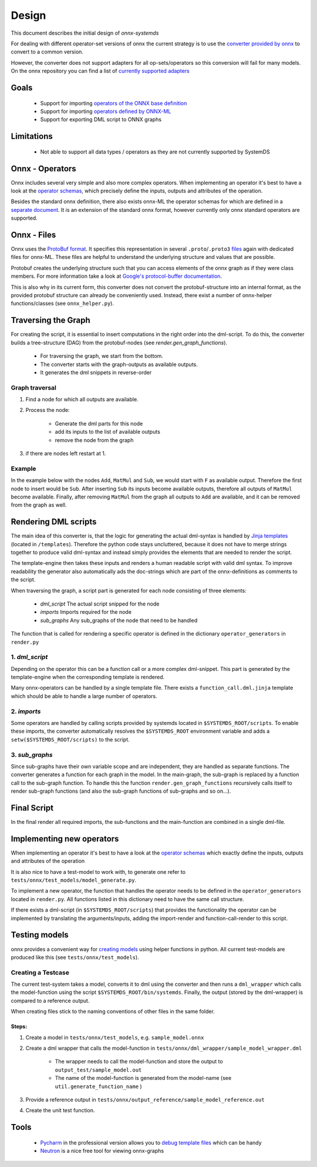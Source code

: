 .. -------------------------------------------------------------
..
.. Licensed to the Apache Software Foundation (ASF) under one
.. or more contributor license agreements.  See the NOTICE file
.. distributed with this work for additional information
.. regarding copyright ownership.  The ASF licenses this file
.. to you under the Apache License, Version 2.0 (the
.. "License"); you may not use this file except in compliance
.. with the License.  You may obtain a copy of the License at
..
..   http://www.apache.org/licenses/LICENSE-2.0
..
.. Unless required by applicable law or agreed to in writing,
.. software distributed under the License is distributed on an
.. "AS IS" BASIS, WITHOUT WARRANTIES OR CONDITIONS OF ANY
.. KIND, either express or implied.  See the License for the
.. specific language governing permissions and limitations
.. under the License.
..
.. -------------------------------------------------------------

Design
======

This document describes the initial design of `onnx-systemds`

For dealing with different operator-set versions of onnx the current strategy is to use the
`converter provided by onnx <https://github.com/onnx/onnx/blob/main/docs/PythonAPIOverview.md#converting-version-of-an-onnx-model-within-default-domain-aionnx>`_ to convert to a common version.

However, the converter does not support adapters for all op-sets/operators so this conversion will fail for many models.
On the onnx repository you can find a list of
`currently supported adapters <https://github.com/onnx/onnx/blob/main/onnx/version_converter.py#L21>`_


Goals
-----

 - Support for importing `operators of the ONNX base definition <https://github.com/onnx/onnx/blob/main/docs/Operators.md>`_
 - Support for importing `operators defined by ONNX-ML <https://github.com/onnx/onnx/blob/main/docs/Operators-ml.md>`_
 - Support for exporting DML script to ONNX graphs


Limitations
------------

 - Not able to support all data types / operators as they are not currently supported by SystemDS

Onnx - Operators
-----------------

Onnx includes several very simple and also more complex operators.
When implementing an operator it's best to have a look at the
`operator schemas <https://github.com/onnx/onnx/blob/main/docs/Operators.md>`_,
which precisely define the inputs, outputs and attributes of the operation.

Besides the standard onnx definition, there also exists onnx-ML the operator schemas for which are defined in a
`separate document <https://github.com/onnx/onnx/blob/main/docs/Operators-ml.md>`_.
It is an extension of the standard onnx format, however currently only onnx standard operators are supported.

Onnx - Files
-------------

Onnx uses the `ProtoBuf format <https://developers.google.com/protocol-buffers/>`_.
It specifies this representation in several ``.proto``/``.proto3``
`files <https://github.com/onnx/onnx/tree/main/onnx>`_ again with dedicated files for onnx-ML.
These files are helpful to understand the underlying structure and values that are possible.

Protobuf creates the underlying structure such that you can access elements of the onnx graph as if they were
class members. For more information take a look at
`Google's protocol-buffer documentation
<https://developers.google.com/protocol-buffers/docs/pythontutorial#the-protocol-buffer-api>`_.

This is also why in its current form, this converter does not convert the protobuf-structure into an internal format,
as the provided protobuf structure can already be conveniently used. Instead,
there exist a number of onnx-helper functions/classes (see ``onnx_helper.py``).

Traversing the Graph
---------------------

For creating the script, it is essential to insert computations in the right order into the dml-script.
To do this, the converter builds a tree-structure (DAG) from the protobuf-nodes
(see `render.gen_graph_functions`).

 - For traversing the graph, we start from the bottom.
 - The converter starts with the graph-outputs as available outputs.
 - It generates the dml snippets in reverse-order

Graph traversal
^^^^^^^^^^^^^^^^

1. Find a node for which all outputs are available.

2. Process the node:

    - Generate the dml parts for this node
    - add its inputs to the list of available outputs
    - remove the node from the graph

3. if there are nodes left restart at 1.

Example
^^^^^^^

In the example below with the nodes ``Add``, ``MatMul`` and ``Sub``, we would start with ``F`` as available output.
Therefore the first node to insert would be ``Sub``. After inserting ``Sub`` its inputs become available outputs,
therefore all outputs of ``MatMul`` become available. Finally, after removing ``MatMul`` from the graph all outputs
to ``Add`` are available, and it can be removed from the graph as well.

.. image:: /assets/sample_graph.png
    :width: 200px
    :align: center
    :alt: sample graph


Rendering DML scripts
---------------------

The main idea of this converter is, that the logic for generating the actual dml-syntax is handled by
`Jinja templates <https://jinja.palletsprojects.com/en/2.11.x/>`_ (located in ``/templates``).
Therefore the python code stays uncluttered, because it does not have to merge strings together to produce valid
dml-syntax and instead simply provides the elements that are needed to render the script.

The template-engine then takes these inputs and renders a human readable script with valid dml syntax.
To improve readability the generator also automatically ads the doc-strings which are part of the onnx-definitions as
comments to the script.

When traversing the graph, a script part is generated for each node consisting of three elements:

 - `dml_script` The actual script snipped for the node
 - `imports` Imports required for the node
 - `sub_graphs` Any sub_graphs of the node that need to be handled

The function that is called for rendering a specific operator is defined in the dictionary
``operator_generators`` in ``render.py``

1. `dml_script`
^^^^^^^^^^^^^^^^^^

Depending on the operator this can be a function call or a more complex dml-snippet.
This part is generated by the template-engine when the corresponding template is rendered.

Many onnx-operators can be handled by a single template file. There exists a ``function_call.dml.jinja``
template which should be able to handle a large number of operators.

2. `imports`
^^^^^^^^^^^^^

Some operators are handled by calling scripts provided by systemds located in ``$SYSTEMDS_ROOT/scripts``.
To enable these imports, the converter automatically resolves the ``$SYSTEMDS_ROOT``
environment variable and adds a ``setw($SYSTEMDS_ROOT/scripts)`` to the script.

3. `sub_graphs`
^^^^^^^^^^^^^^^^^

Since sub-graphs have their own variable scope and are independent, they are handled as separate functions.
The converter generates a function for each graph in the model.
In the main-graph, the sub-graph is replaced by a function call to the sub-graph function.
To handle this the function ``render.gen_graph_functions`` recursively calls itself to render sub-graph functions
(and also the sub-graph functions of sub-graphs and so on...).

Final Script
------------

In the final render all required imports, the sub-functions and the main-function are combined in a single dml-file.

Implementing new operators
----------------------------

When implementing an operator it's best to have a look at the
`operator schemas <https://github.com/onnx/onnx/blob/main/docs/Operators.md>`_
which exactly define the inputs, outputs and attributes of the operation

It is also nice to have a test-model to work with, to generate one refer to
``tests/onnx/test_models/model_generate.py``.

To implement a new operator, the function that handles the operator needs to be defined in the ``operator_generators``
located in ``render.py``.
All functions listed in this dictionary need to have the same call structure.

If there exists a dml-script (in ``$SYSTEMDS_ROOT/scripts``) that provides the functionality the operator
can be implemented by translating the arguments/inputs, adding the import-render and function-call-render to this script.

Testing models
---------------

onnx provides a convenient way for
`creating models <https://github.com/onnx/onnx/blob/main/docs/PythonAPIOverview.md#checking-an-onnx-model>`_
using helper functions in python. All current test-models are produced like this (see ``tests/onnx/test_models``).

Creating a Testcase
^^^^^^^^^^^^^^^^^^^^^

The current test-system takes a model, converts it to dml using the converter and then runs a
``dml_wrapper`` which calls the model-function using the script ``$SYSTEMDS_ROOT/bin/systemds``.
Finally, the output (stored by the dml-wrapper) is compared to a reference output.

When creating files stick to the naming conventions of other files in the same folder.

Steps:
""""""""

1. Create a model in ``tests/onnx/test_models``, e.g. ``sample_model.onnx``

2. Create a dml wrapper that calls the model-function in ``tests/onnx/dml_wrapper/sample_model_wrapper.dml``

    - The wrapper needs to call the model-function and store the output to ``output_test/sample_model.out``
    - The name of the model-function is generated from the model-name (see ``util.generate_function_name`` )

3. Provide a reference output in ``tests/onnx/output_reference/sample_model_reference.out``

4. Create the unit test function.

Tools
------

 - `Pycharm <https://www.jetbrains.com/pycharm/>`_ in the professional version allows you to  `debug template files <https://www.jetbrains.com/help/pycharm/templates.html#debug>`_ which can be handy
 - `Neutron <https://github.com/lutzroeder/netron>`_ is a nice free tool for viewing onnx-graphs